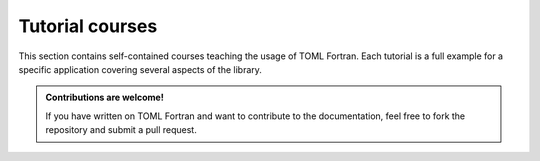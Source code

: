 Tutorial courses
================

This section contains self-contained courses teaching the usage of TOML Fortran.
Each tutorial is a full example for a specific application covering several aspects of the library.

.. admonition:: Contributions are welcome!
   :class: note

   If you have written on TOML Fortran and want to contribute to the documentation,
   feel free to fork the repository and submit a pull request.
